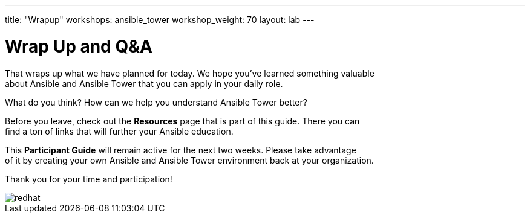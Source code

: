 ---
title: "Wrapup"
workshops: ansible_tower
workshop_weight: 70
layout: lab
---

:badges:
:icons: font
:iconsdir: http://people.redhat.com/~jduncan/images/icons
:imagesdir: /workshops/ansible_tower/images
:source-highlighter: highlight.js
:source-language: yaml

:figure-caption!:

= Wrap Up and Q&A

That wraps up what we have planned for today.  We hope you've learned something valuable +
about Ansible and Ansible Tower that you can apply in your daily role.

What do you think? How can we help you understand Ansible Tower better?

Before you leave, check out the *Resources* page that is part of this guide.  There you can +
find a ton of links that will further your Ansible education.

This *Participant Guide* will remain active for the next two weeks.  Please take advantage +
of it by creating your own Ansible and Ansible Tower environment back at your organization.

Thank you for your time and participation!

image::redhat.svg[]

